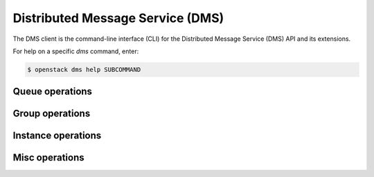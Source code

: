 Distributed Message Service (DMS)
=================================

The DMS client is the command-line interface (CLI) for
the Distributed Message Service (DMS) API and its extensions.

For help on a specific `dms` command, enter:

.. code-block:: console

   $ openstack dms help SUBCOMMAND

.. _dms_queue:

Queue operations
----------------

.. autoprogram-cliff:: openstack.dms.v1
   :command: dms queue *

.. _dms_group:

Group operations
----------------

.. autoprogram-cliff:: openstack.dms.v1
   :command: dms group *

.. _dms_instance:

Instance operations
-------------------

.. autoprogram-cliff:: openstack.dms.v1
   :command: dms instance *

.. _dms_misq:

Misc operations
---------------

.. autoprogram-cliff:: openstack.dms.v1
  :command: dms az list

.. autoprogram-cliff:: openstack.dms.v1
  :command: dms maintenance window list

.. autoprogram-cliff:: openstack.dms.v1
  :command: dms product list

